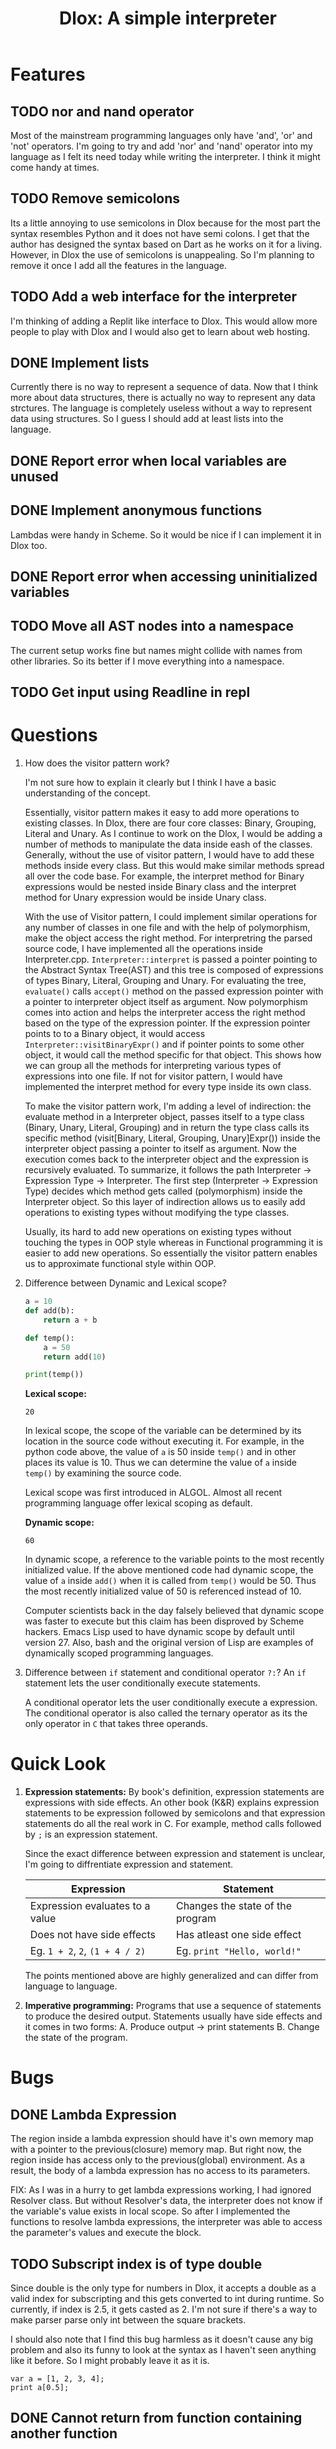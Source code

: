 #+TITLE: Dlox: A simple interpreter
* Features
** TODO nor and nand operator
Most of the mainstream programming languages only have 'and', 'or' and 'not' operators. I'm going to try and add 'nor' and 'nand' operator into my language as I felt its need today while writing the interpreter. I think it might come handy at times. 

** TODO Remove semicolons
Its a little annoying to use semicolons in Dlox because for the most part the syntax resembles Python and it does not have semi colons. I get that the author has designed the syntax based on Dart as he works on it for a living. However, in Dlox the use of semicolons is unappealing. So I'm planning to remove it once I add all the features in the language. 
** TODO Add a web interface for the interpreter
I'm thinking of adding a Replit like interface to Dlox. This would allow more people to play with Dlox and I would also get to learn about web hosting.
** DONE Implement lists
Currently there is no way to represent a sequence of data. Now that I think more about data structures, there is actually no way to represent any data strctures. The language is completely useless without a way to represent data using structures. So I guess I should add at least lists into the language.
** DONE Report error when local variables are unused
** DONE Implement anonymous functions
Lambdas were handy in Scheme. So it would be nice if I can implement it
in Dlox too. 
** DONE Report error when accessing uninitialized variables
** TODO Move all AST nodes into a namespace
The current setup works fine but names might collide with names from other libraries. So its better if I move everything into a namespace. 
** TODO Get input using Readline in repl
* Questions
1. How does the visitor pattern work?

   I'm not sure how to explain it clearly but I think I have a basic understanding of the concept.

   Essentially, visitor pattern makes it easy to add more operations to existing classes. In Dlox, there are four core classes: Binary, Grouping, Literal and Unary. As I continue to work on the Dlox, I would be adding a number of methods to manipulate the data inside eash of the classes. Generally, without the use of visitor pattern, I would have to add these methods inside every class. But this would make similar methods spread all over the code base. For example, the interpret method for Binary expressions would be nested inside Binary class and the interpret method for Unary expression would be inside Unary class. 

   With the use of Visitor pattern, I could implement similar operations for any number of classes in one file and with the help of polymorphism, make the object access the right method. For interpretring the parsed source code, I have implemented all the operations inside Interpreter.cpp. ~Interpreter::interpret~ is passed a pointer pointing to the Abstract Syntax Tree(AST) and this tree is composed of expressions of types Binary, Literal, Grouping and Unary. For evaluating the tree, ~evaluate()~ calls ~accept()~ method on the passed expression pointer with a pointer to interpreter object itself as argument. Now polymorphism comes into action and helps the interpreter access the right method based on the type of the expression pointer. If the expression pointer points to to a Binary object, it would access ~Interpreter::visitBinaryExpr()~ and if pointer points to some other object, it would call the method specific for that object. This shows how we can group all the methods for interpreting various types of expressions into one file. If not for visitor pattern, I would have implemented the interpret method for every type inside its own class. 

   To make the visitor pattern work, I'm adding a level of indirection: the evaluate method in a Interpreter object, passes itself to a type class (Binary, Unary, Literal, Grouping) and in return the type class calls its specific method (visit[Binary, Literal, Grouping, Unary]Expr()) inside the interpreter object passing a pointer to itself as argument. Now the execution comes back to the interpreter object and the expression is recursively evaluated. To summarize, it follows the path Interpreter -> Expression Type -> Interpreter. The first step (Interpreter -> Expression Type) decides which method gets called (polymorphism) inside the Interpreter object. So this layer of indirection allows us to easily add operations to existing types without modifying the type classes. 

   Usually, its hard to add new operations on existing types without touching the types in OOP style whereas in Functional programming it is easier to add new operations. So essentially the visitor pattern enables us to approximate functional style within OOP. 

2. Difference between Dynamic and Lexical scope? 
   #+begin_src python
     a = 10
     def add(b):
         return a + b
     
     def temp():
         a = 50
         return add(10)
     
     print(temp())
   #+end_src

   *Lexical scope:*
   #+RESULTS:
   : 20
   In lexical scope, the scope of the variable can be determined by its location in the source code without executing it. For example, in the python code above, the value of ~a~ is 50 inside ~temp()~ and in other places its value is 10. Thus we can determine the value of ~a~ inside ~temp()~ by examining the source code. 

   Lexical scope was first introduced in ALGOL. Almost all recent programming language offer lexical scoping as default. 

   *Dynamic scope:*
   #+RESULTS:
   : 60
   In dynamic scope, a reference to the variable points to the most recently initialized value. If the above mentioned code had dynamic scope, the value of ~a~ inside ~add()~ when it is called from ~temp()~ would be 50. Thus the most recently initialized value of 50 is referenced instead of 10. 

   Computer scientists back in the day falsely believed that dynamic scope was faster to execute but this claim has been disproved by Scheme hackers. Emacs Lisp used to have dynamic scope by default until version 27. Also, bash and the original version of Lisp are examples of dynamically scoped programming languages. 

3. Difference between ~if~ statement and conditional operator ~?:~?
   An ~if~ statement lets the user conditionally execute statements.

   A conditional operator lets the user conditionally execute a expression. The conditional operator is also called the ternary operator as its the only operator in ~C~ that takes three operands. 
   
* Quick Look
1. *Expression statements:*
   By book's definition, expression statements are expressions with side effects. An other book (K&R) explains expression statements to be expression followed by semicolons and that expression statements do all the real work in C. For example, method calls followed by ~;~ is an expression statement.   

   Since the exact difference between expression and statement is unclear, I'm going to diffrentiate expression and statement. 

   | Expression                      | Statement                        |
   |---------------------------------+----------------------------------|
   | Expression evaluates to a value | Changes the state of the program |
   | Does not have side effects      | Has atleast one side effect      |
   | Eg. ~1 + 2~, ~2~, ~(1 + 4 / 2)~ | Eg. ~print "Hello, world!"~      |

   The points mentioned above are highly generalized and can differ from language to language. 

2. *Imperative programming:*
   Programs that use a sequence of statements to produce the desired output. Statements usually have side effects and it comes in two forms:
   A. Produce output -> print statements
   B. Change the state of the program.

* Bugs
** DONE Lambda Expression
The region inside a lambda expression should have it's own memory map with a pointer to the previous(closure) memory map. But right now, the region inside has access only to the previous(global) environment. As a result, the body of a lambda expression has no access to its parameters. 

FIX:
As I was in a hurry to get lambda expressions working, I had ignored Resolver class. But without Resolver's data, the interpreter does not know if the variable's value exists in local scope. So after I implemented the functions to resolve lambda expressions, the interpreter was able to access the parameter's values and execute the block. 

** TODO Subscript index is of type double
Since double is the only type for numbers in Dlox, it accepts a double as a valid
index for subscripting and this gets converted to int during runtime. So currently, if index is 2.5, it gets casted as 2. I'm not sure if there's a way to make parser parse only int between the square brackets.

I should also note that I find this bug harmless as it doesn't cause any big problem and also its funny to look at the syntax as I haven't seen anything like it before. So I might probably leave it as it is. 
#+BEGIN_SRC
var a = [1, 2, 3, 4];
print a[0.5];
#+END_SRC

** DONE Cannot return from function containing another function 
* Video
Hello everyone! Over the summer, I wrote a programming language in Cpp based on the book Crafting Interpreters. In this video, I'm going to show some of the features I have implemented on my own.  

1. So firstly I added lambda expressions to the language. In the beginning of the summer, I wrote a lot of Lisp and I really liked it so I wanted to makes this language behave like a lisp even though it has C like syntax. Interpreting a lambda is a lot like interpreting a function declaration but the difference is in a function declaration, I cast the parsed function to the runtime's function type and define it in the current environment whereas in a lambda I cast it and return the function as a value.  

2. Next I made the interpreter throw warnings if any variable in local scope is unused. The original implementation in the book had all the mechanism and I only had to extend it a bit to make it work. Every time the resolver enters a local scope, it pushes an empty map into the stack and when it sees a variable being declared it adds the name as key and zero as value. Whenver a variable gets resolved, its value is incremented by one. So by the end of the scope, the interpreter knows how many times each variable has been used. So to check for unused variables in a local scope, the interpreter iterates through all the variables in the current map and if the value is zero it throws a warning. 

3. Finally, when the interpreter was almost complete I realized I couldn't write any real programs because there was no List data type in the language so I spent the last couple days adding List type to the language and it was so much fun. To interpret a list expression, the interpreter iterates through all parsed values, evaluates them and appends it to runtime's representation of list. To store a new value or to get value from list, we can index it using C like syntax. If the parsed expression has a value, it means the user is trying to set the value at a particular index so the interpreter checks for range and stores the value. Or if the parsed expression has no value, it means they're trying to get the value at a particular index so the interpreter calls the list method for fetching element at a index. If the user is trying to get a value that is out of bounds, the interpreter returns a nullptr instead of an error because its helpful when iterating through lists and also trying to use a null variable is an error so it is safe. 
   
4. I should also highlight a bug in the language because its not fair if I only talk about the features. 

   A. The interpreter treats every number as a double. This also includes the index of lists. So to get the first element from list, we can do something like print list[0.879] and it will print the element at index zero because it gets casted during runtime. I can try to make this an error while parsing but its funny to look at in the source code so I'm going to leave it like that.   

   So that's all I have about the language, thanks for watching!

